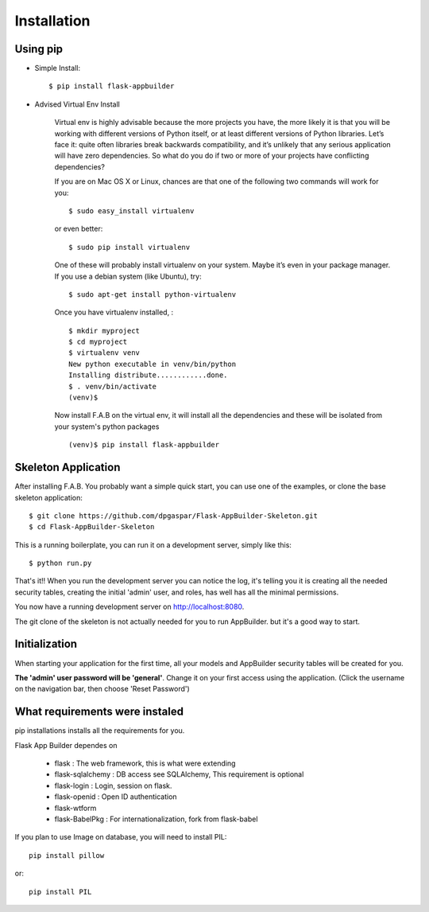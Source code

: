 Installation
============

Using pip
---------

- Simple Install::

	$ pip install flask-appbuilder

- Advised Virtual Env Install

    Virtual env is highly advisable because the more projects you have, the more likely it is that you will be working with different versions of Python itself, or at least different versions of Python libraries. Let’s face it: quite often libraries break backwards compatibility, and it’s unlikely that any serious application will have zero dependencies. So what do you do if two or more of your projects have conflicting dependencies?

    If you are on Mac OS X or Linux, chances are that one of the following two commands will work for you:

    ::

        $ sudo easy_install virtualenv

    or even better:

    ::

        $ sudo pip install virtualenv

    One of these will probably install virtualenv on your system. Maybe it’s even in your package manager. If you use a debian system (like Ubuntu), try:

    ::

        $ sudo apt-get install python-virtualenv

    Once you have virtualenv installed, :

    ::

        $ mkdir myproject
        $ cd myproject
        $ virtualenv venv
        New python executable in venv/bin/python
        Installing distribute............done.
        $ . venv/bin/activate
        (venv)$

    Now install F.A.B on the virtual env, it will install all the dependencies and these will be isolated from your system's python packages

    ::

        (venv)$ pip install flask-appbuilder


Skeleton Application
--------------------

After installing F.A.B. You probably want a simple quick start, you can use one of the examples, or clone the base skeleton application::

    $ git clone https://github.com/dpgaspar/Flask-AppBuilder-Skeleton.git
    $ cd Flask-AppBuilder-Skeleton


This is a running boilerplate, you can run it on a development server, simply like this::

    $ python run.py

That's it!! When you run the development server you can notice the log, it's telling you it is creating all the needed security tables, creating the initial 'admin' user, and roles, has well has all the minimal permissions.

You now have a running development server on http://localhost:8080.

The git clone of the skeleton is not actually needed for you to run AppBuilder. but it's a good way to start.

Initialization
--------------

When starting your application for the first time, all your models and AppBuilder security tables will be created for you.

**The 'admin' user password will be 'general'**. Change it on your first access using the application.
(Click the username on the navigation bar, then choose 'Reset Password')

What requirements were instaled
-------------------------------

pip installations installs all the requirements for you.

Flask App Builder dependes on

    - flask : The web framework, this is what were extending
    - flask-sqlalchemy : DB access see SQLAlchemy, This requirement is optional
    - flask-login : Login, session on flask.
    - flask-openid : Open ID authentication
    - flask-wtform
    - flask-BabelPkg : For internationalization, fork from flask-babel

If you plan to use Image on database, you will need to install PIL::

    pip install pillow
    
or::

    pip install PIL

